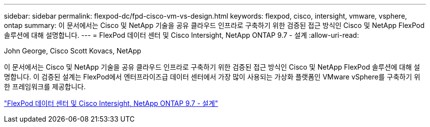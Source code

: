 ---
sidebar: sidebar 
permalink: flexpod-dc/fpd-cisco-vm-vs-design.html 
keywords: flexpod, cisco, intersight, vmware, vsphere, ontap 
summary: 이 문서에서는 Cisco 및 NetApp 기술을 공유 클라우드 인프라로 구축하기 위한 검증된 접근 방식인 Cisco 및 NetApp FlexPod 솔루션에 대해 설명합니다. 
---
= FlexPod 데이터 센터 및 Cisco Intersight, NetApp ONTAP 9.7 - 설계
:allow-uri-read: 


John George, Cisco Scott Kovacs, NetApp

이 문서에서는 Cisco 및 NetApp 기술을 공유 클라우드 인프라로 구축하기 위한 검증된 접근 방식인 Cisco 및 NetApp FlexPod 솔루션에 대해 설명합니다. 이 검증된 설계는 FlexPod에서 엔터프라이즈급 데이터 센터에서 가장 많이 사용되는 가상화 플랫폼인 VMware vSphere를 구축하기 위한 프레임워크를 제공합니다.

link:https://www.cisco.com/c/en/us/td/docs/unified_computing/ucs/UCS_CVDs/fp_dc_ontap_97_ucs_4_vmw_vs_67_U3_design.html["FlexPod 데이터 센터 및 Cisco Intersight, NetApp ONTAP 9.7 - 설계"^]
